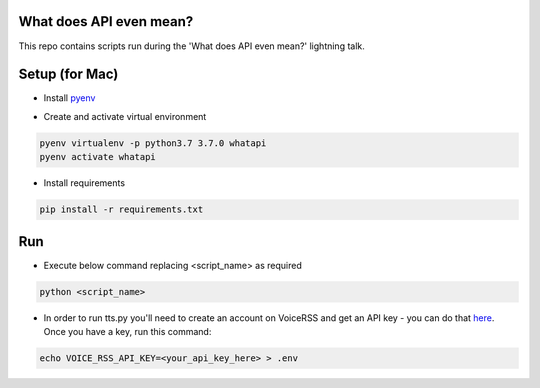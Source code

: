 What does API even mean?
------------------------

This repo contains scripts run during the 'What does API even mean?' lightning talk.

Setup  (for Mac)
----------------

* Install pyenv_

..  _pyenv: https://github.com/pyenv/pyenv#installation

* Create and activate virtual environment

.. code:: bash

   pyenv virtualenv -p python3.7 3.7.0 whatapi
   pyenv activate whatapi

* Install requirements

.. code:: bash

   pip install -r requirements.txt

Run
---

* Execute below command replacing <script_name> as required

.. code:: bash

   python <script_name>

* In order to run tts.py you'll need to create an account on VoiceRSS
  and get an API key - you can do that here_. Once you have a key, run this command:

.. _here: http://www.voicerss.org/personel

.. code:: bash

   echo VOICE_RSS_API_KEY=<your_api_key_here> > .env
